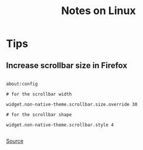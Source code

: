 #+TITLE: Notes on Linux
#+TAGS: linux
#+CATEGORY: note

* Tips

** Increase scrollbar size in Firefox

#+begin_src

about:config

# for the scrollbar width

widget.non-native-theme.scrollbar.size.override 30

# for the scrollbar shape

widget.non-native-theme.scrollbar.style 4

#+end_src

[[https://web.archive.org/web/20230928181116/https://old.reddit.com/r/firefox/comments/ujo1xy/how_to_increase_firefox_100_scrollbar_width/][Source]]
